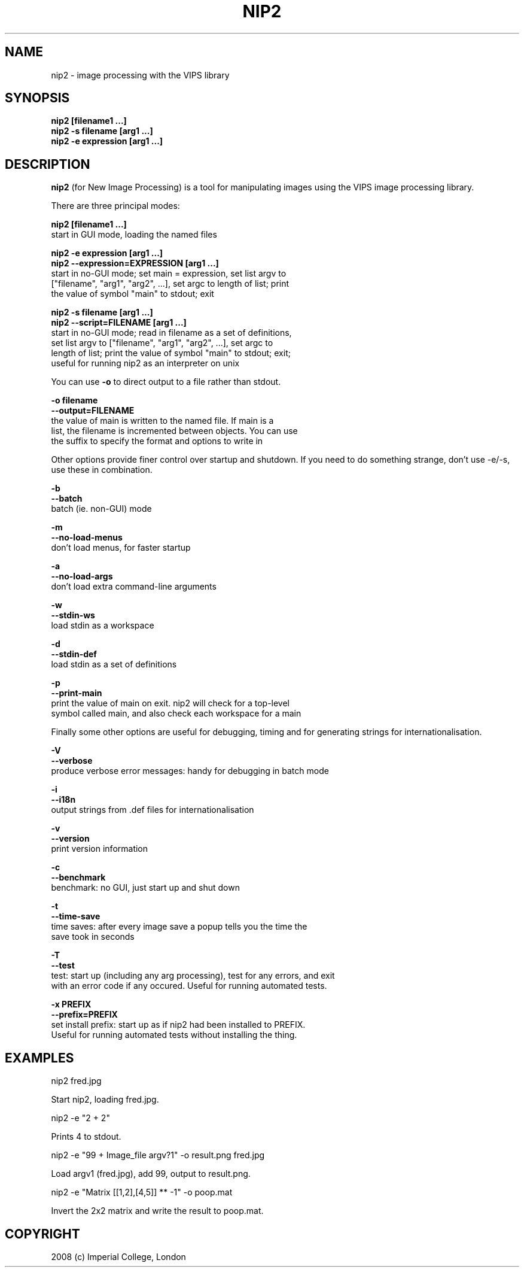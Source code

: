 .TH NIP2 1 "Oct 4 2004"
.SH NAME
nip2 \- image processing with the VIPS library

.SH SYNOPSIS
.B nip2 [filename1 ...]
.br
.B nip2 -s filename [arg1 ...]
.br
.B nip2 -e expression [arg1 ...]

.SH DESCRIPTION
.B nip2
(for New Image Processing) is a tool for manipulating images using the
VIPS image processing library.

There are three principal modes:

.B nip2 [filename1 ...]
.br
  start in GUI mode, loading the named files

.B nip2 -e expression [arg1 ...]
.br
.B nip2 --expression=EXPRESSION [arg1 ...]
.br
  start in no-GUI mode; set main = expression, set list argv to
  ["filename", "arg1", "arg2", ...], set argc to length of list; print
  the value of symbol "main" to stdout; exit

.B nip2 -s filename [arg1 ...]
.br
.B nip2 --script=FILENAME [arg1 ...]
.br
  start in no-GUI mode; read in filename as a set of definitions, 
  set list argv to ["filename", "arg1", "arg2", ...], set argc to 
  length of list; print the value of symbol "main" to stdout; exit; 
  useful for running nip2 as an interpreter on unix

You can use
.B -o
to direct output to a file rather than stdout.

.B -o filename
.br
.B --output=FILENAME
.br
  the value of main is written to the named file. If main is a 
  list, the filename is incremented between objects. You can use 
  the suffix to specify the format and options to write in

Other options provide finer control over startup and shutdown. If you need to
do something strange, don't use -e/-s, use these in combination.

.B -b
.br
.B --batch
.br
  batch (ie. non-GUI) mode

.B -m
.br
.B --no-load-menus
.br
  don't load menus, for faster startup

.B -a
.br
.B --no-load-args
.br
  don't load extra command-line arguments

.B -w
.br
.B --stdin-ws
.br
  load stdin as a workspace

.B -d
.br
.B --stdin-def
.br
  load stdin as a set of definitions

.B -p
.br
.B --print-main
.br
  print the value of main on exit. nip2 will check for a top-level 
  symbol called main, and also check each workspace for a main

Finally some other options are useful for debugging, timing and for generating
strings for internationalisation.

.B -V
.br
.B --verbose
.br
  produce verbose error messages: handy for debugging in batch mode

.B -i
.br
.B --i18n
.br
  output strings from .def files for internationalisation

.B -v
.br
.B --version
.br
  print version information

.B -c
.br
.B --benchmark
.br
  benchmark: no GUI, just start up and shut down

.B -t
.br
.B --time-save
.br
  time saves: after every image save a popup tells you the time the 
  save took in seconds

.B -T
.br
.B --test
.br
  test: start up (including any arg processing), test for any errors, and exit
  with an error code if any occured. Useful for running automated tests.

.B -x PREFIX
.br
.B --prefix=PREFIX
.br
  set install prefix: start up as if nip2 had been installed to PREFIX.
  Useful for running automated tests without installing the thing.

.SH EXAMPLES

  nip2 fred.jpg

Start nip2, loading fred.jpg.

  nip2 -e "2 + 2"

Prints 4 to stdout.

  nip2 -e "99 + Image_file argv?1" -o result.png fred.jpg

Load argv1 (fred.jpg), add 99, output to result.png.

  nip2 -e "Matrix [[1,2],[4,5]] ** -1" -o poop.mat

Invert the 2x2 matrix and write the result to poop.mat.

.SH COPYRIGHT
2008 (c) Imperial College, London
